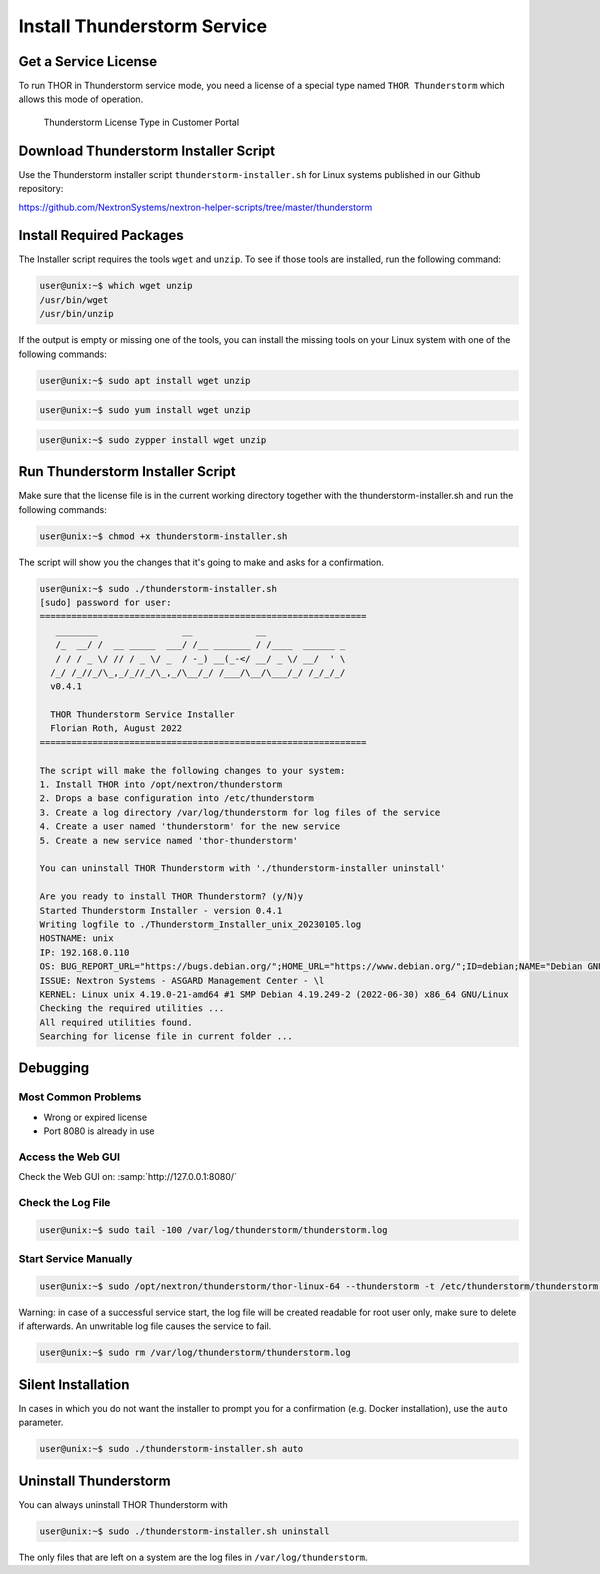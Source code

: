 Install Thunderstorm Service
============================

Get a Service License
---------------------

To run THOR in Thunderstorm service mode, you need a license of a
special type named ``THOR Thunderstorm`` which allows this mode of operation.

.. figure:: ../images/license_generation.png
   :alt: Thunderstorm License Type in Customer Portal

   Thunderstorm License Type in Customer Portal

Download Thunderstorm Installer Script
--------------------------------------

Use the Thunderstorm installer script ``thunderstorm-installer.sh`` for
Linux systems published in our Github repository:

https://github.com/NextronSystems/nextron-helper-scripts/tree/master/thunderstorm

Install Required Packages
-------------------------

The Installer script requires the tools ``wget`` and ``unzip``. To see
if those tools are installed, run the following command:

.. code-block:: console

   user@unix:~$ which wget unzip
   /usr/bin/wget
   /usr/bin/unzip

If the output is empty or missing one of the tools, you can install
the missing tools on your Linux system with one of the following commands:

.. code-block:: console 

   user@unix:~$ sudo apt install wget unzip 

.. code-block:: console 

   user@unix:~$ sudo yum install wget unzip 

.. code-block:: console 
   
   user@unix:~$ sudo zypper install wget unzip


Run Thunderstorm Installer Script
---------------------------------

Make sure that the license file is in the current working directory
together with the thunderstorm-installer.sh and run the following
commands:

.. code-block:: console

   user@unix:~$ chmod +x thunderstorm-installer.sh

The script will show you the changes that it's going to make and asks
for a confirmation.

.. code-block:: console

   user@unix:~$ sudo ./thunderstorm-installer.sh 
   [sudo] password for user: 
   ==============================================================
      ________                __            __                
      /_  __/ /  __ _____  ___/ /__ _______ / /____  ______ _  
      / / / _ \/ // / _ \/ _  / -_) __(_-</ __/ _ \/ __/  ' \ 
     /_/ /_//_/\_,_/_//_/\_,_/\__/_/ /___/\__/\___/_/ /_/_/_/ 
     v0.4.1
 
     THOR Thunderstorm Service Installer
     Florian Roth, August 2022
   ==============================================================

   The script will make the following changes to your system:
   1. Install THOR into /opt/nextron/thunderstorm
   2. Drops a base configuration into /etc/thunderstorm
   3. Create a log directory /var/log/thunderstorm for log files of the service
   4. Create a user named 'thunderstorm' for the new service
   5. Create a new service named 'thor-thunderstorm'

   You can uninstall THOR Thunderstorm with './thunderstorm-installer uninstall'

   Are you ready to install THOR Thunderstorm? (y/N)y
   Started Thunderstorm Installer - version 0.4.1 
   Writing logfile to ./Thunderstorm_Installer_unix_20230105.log 
   HOSTNAME: unix 
   IP: 192.168.0.110  
   OS: BUG_REPORT_URL="https://bugs.debian.org/";HOME_URL="https://www.debian.org/";ID=debian;NAME="Debian GNU/Linux";PRETTY_NAME="Debian GNU/Linux 10 (buster)";SUPPORT_URL="https://www.debian.org/support";VERSION="10 (buster)";VERSION_CODENAME=buster;VERSION_ID="10"; 
   ISSUE: Nextron Systems - ASGARD Management Center - \l 
   KERNEL: Linux unix 4.19.0-21-amd64 #1 SMP Debian 4.19.249-2 (2022-06-30) x86_64 GNU/Linux 
   Checking the required utilities ... 
   All required utilities found. 
   Searching for license file in current folder ... 

Debugging
---------

Most Common Problems
^^^^^^^^^^^^^^^^^^^^

* Wrong or expired license
* Port 8080 is already in use

Access the Web GUI
^^^^^^^^^^^^^^^^^^

Check the Web GUI on: :samp:`http://127.0.0.1:8080/`

Check the Log File
^^^^^^^^^^^^^^^^^^

.. code-block:: console

   user@unix:~$ sudo tail -100 /var/log/thunderstorm/thunderstorm.log

Start Service Manually
^^^^^^^^^^^^^^^^^^^^^^

.. code-block:: console

   user@unix:~$ sudo /opt/nextron/thunderstorm/thor-linux-64 --thunderstorm -t /etc/thunderstorm/thunderstorm.yml

Warning: in case of a successful service start, the log file will be
created readable for root user only, make sure to delete if afterwards.
An unwritable log file causes the service to fail.

.. code-block:: console
   
   user@unix:~$ sudo rm /var/log/thunderstorm/thunderstorm.log

Silent Installation
-------------------

In cases in which you do not want the installer to prompt you for a
confirmation (e.g. Docker installation), use the ``auto`` parameter.

.. code-block:: console
   
   user@unix:~$ sudo ./thunderstorm-installer.sh auto

Uninstall Thunderstorm
----------------------

You can always uninstall THOR Thunderstorm with

.. code-block:: console
   
   user@unix:~$ sudo ./thunderstorm-installer.sh uninstall

The only files that are left on a system are the log files in
``/var/log/thunderstorm``.
